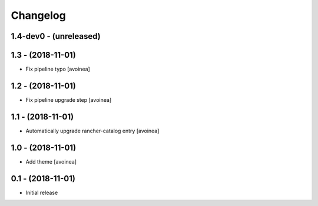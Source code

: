 Changelog
=========

1.4-dev0 - (unreleased)
---------------------

1.3 - (2018-11-01)
---------------------
* Fix pipeline typo [avoinea]

1.2 - (2018-11-01)
---------------------
* Fix pipeline upgrade step [avoinea]

1.1 - (2018-11-01)
---------------------
* Automatically upgrade rancher-catalog entry [avoinea]

1.0 - (2018-11-01)
------------------
* Add theme [avoinea]


0.1 - (2018-11-01)
------------------
* Initial release
